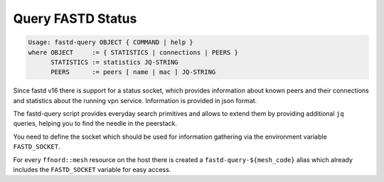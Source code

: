 Query FASTD Status
==================

.. code-block:: sh

  Usage: fastd-query OBJECT { COMMAND | help }
  where OBJECT     := { STATISTICS | connections | PEERS }
        STATISTICS := statistics JQ-STRING
        PEERS      := peers [ name | mac ] JQ-STRING

Since fastd v16 there is support for a status socket, which provides
information about known peers and their connections and statistics about
the running vpn service. Information is provided in json format.

The fastd-query script provides everyday search primitives and allows to extend
them by providing additional ``jq`` queries, helping you to find the needle in
the peerstack.

You need to define the socket which should be used for information gathering via
the environment variable ``FASTD_SOCKET``. 

For every ``ffnord::mesh`` resource on the host there is created a ``fastd-query-${mesh_code}``
alias which already includes the ``FASTD_SOCKET`` variable for easy access.
